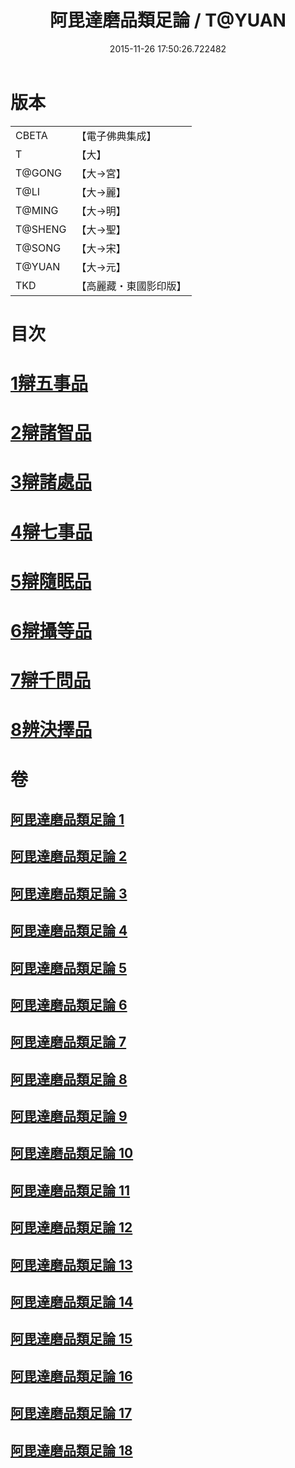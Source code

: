 #+TITLE: 阿毘達磨品類足論 / T@YUAN
#+DATE: 2015-11-26 17:50:26.722482
* 版本
 |     CBETA|【電子佛典集成】|
 |         T|【大】     |
 |    T@GONG|【大→宮】   |
 |      T@LI|【大→麗】   |
 |    T@MING|【大→明】   |
 |   T@SHENG|【大→聖】   |
 |    T@SONG|【大→宋】   |
 |    T@YUAN|【大→元】   |
 |       TKD|【高麗藏・東國影印版】|

* 目次
* [[file:KR6l0007_001.txt::001-0692b23][1辯五事品]]
* [[file:KR6l0007_001.txt::0694b3][2辯諸智品]]
* [[file:KR6l0007_002.txt::0696b14][3辯諸處品]]
* [[file:KR6l0007_002.txt::0698b27][4辯七事品]]
* [[file:KR6l0007_003.txt::0702a7][5辯隨眠品]]
* [[file:KR6l0007_005.txt::0711b6][6辯攝等品]]
* [[file:KR6l0007_010.txt::0733a17][7辯千問品]]
* [[file:KR6l0007_018.txt::018-0766a6][8辨決擇品]]
* 卷
** [[file:KR6l0007_001.txt][阿毘達磨品類足論 1]]
** [[file:KR6l0007_002.txt][阿毘達磨品類足論 2]]
** [[file:KR6l0007_003.txt][阿毘達磨品類足論 3]]
** [[file:KR6l0007_004.txt][阿毘達磨品類足論 4]]
** [[file:KR6l0007_005.txt][阿毘達磨品類足論 5]]
** [[file:KR6l0007_006.txt][阿毘達磨品類足論 6]]
** [[file:KR6l0007_007.txt][阿毘達磨品類足論 7]]
** [[file:KR6l0007_008.txt][阿毘達磨品類足論 8]]
** [[file:KR6l0007_009.txt][阿毘達磨品類足論 9]]
** [[file:KR6l0007_010.txt][阿毘達磨品類足論 10]]
** [[file:KR6l0007_011.txt][阿毘達磨品類足論 11]]
** [[file:KR6l0007_012.txt][阿毘達磨品類足論 12]]
** [[file:KR6l0007_013.txt][阿毘達磨品類足論 13]]
** [[file:KR6l0007_014.txt][阿毘達磨品類足論 14]]
** [[file:KR6l0007_015.txt][阿毘達磨品類足論 15]]
** [[file:KR6l0007_016.txt][阿毘達磨品類足論 16]]
** [[file:KR6l0007_017.txt][阿毘達磨品類足論 17]]
** [[file:KR6l0007_018.txt][阿毘達磨品類足論 18]]
